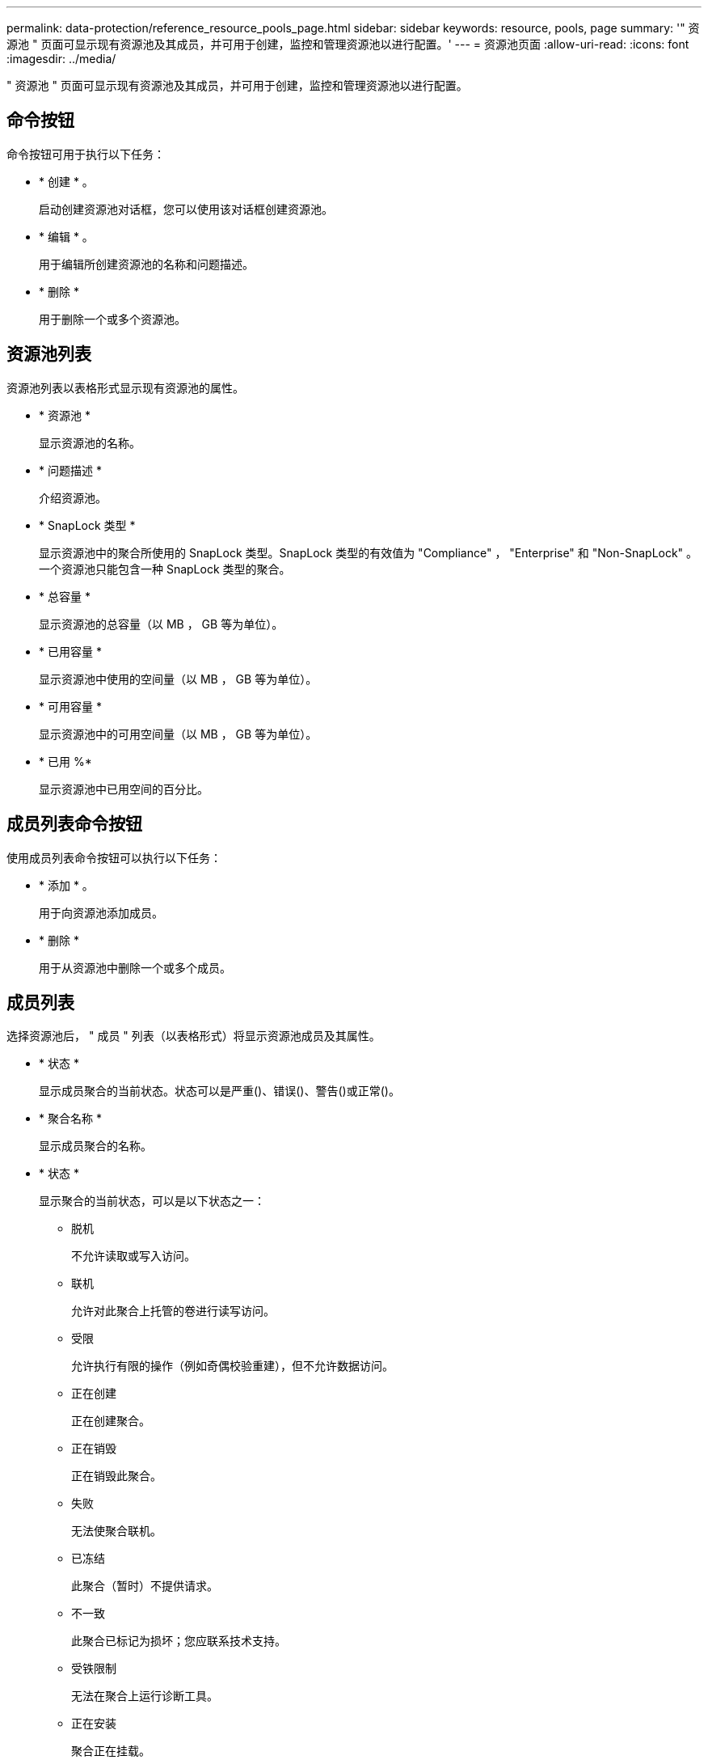 ---
permalink: data-protection/reference_resource_pools_page.html 
sidebar: sidebar 
keywords: resource, pools, page 
summary: '" 资源池 " 页面可显示现有资源池及其成员，并可用于创建，监控和管理资源池以进行配置。' 
---
= 资源池页面
:allow-uri-read: 
:icons: font
:imagesdir: ../media/


[role="lead"]
" 资源池 " 页面可显示现有资源池及其成员，并可用于创建，监控和管理资源池以进行配置。



== 命令按钮

命令按钮可用于执行以下任务：

* * 创建 * 。
+
启动创建资源池对话框，您可以使用该对话框创建资源池。

* * 编辑 * 。
+
用于编辑所创建资源池的名称和问题描述。

* * 删除 *
+
用于删除一个或多个资源池。





== 资源池列表

资源池列表以表格形式显示现有资源池的属性。

* * 资源池 *
+
显示资源池的名称。

* * 问题描述 *
+
介绍资源池。

* * SnapLock 类型 *
+
显示资源池中的聚合所使用的 SnapLock 类型。SnapLock 类型的有效值为 "Compliance" ， "Enterprise" 和 "Non-SnapLock" 。一个资源池只能包含一种 SnapLock 类型的聚合。

* * 总容量 *
+
显示资源池的总容量（以 MB ， GB 等为单位）。

* * 已用容量 *
+
显示资源池中使用的空间量（以 MB ， GB 等为单位）。

* * 可用容量 *
+
显示资源池中的可用空间量（以 MB ， GB 等为单位）。

* * 已用 %*
+
显示资源池中已用空间的百分比。





== 成员列表命令按钮

使用成员列表命令按钮可以执行以下任务：

* * 添加 * 。
+
用于向资源池添加成员。

* * 删除 *
+
用于从资源池中删除一个或多个成员。





== 成员列表

选择资源池后， " 成员 " 列表（以表格形式）将显示资源池成员及其属性。

* * 状态 *
+
显示成员聚合的当前状态。状态可以是严重image:../media/sev_critical_um60.png[""]()、错误()、image:../media/sev_error_um60.png[""]警告()或正常image:../media/sev_normal_um60.png[""]()image:../media/sev_warning_um60.png[""]。

* * 聚合名称 *
+
显示成员聚合的名称。

* * 状态 *
+
显示聚合的当前状态，可以是以下状态之一：

+
** 脱机
+
不允许读取或写入访问。

** 联机
+
允许对此聚合上托管的卷进行读写访问。

** 受限
+
允许执行有限的操作（例如奇偶校验重建），但不允许数据访问。

** 正在创建
+
正在创建聚合。

** 正在销毁
+
正在销毁此聚合。

** 失败
+
无法使聚合联机。

** 已冻结
+
此聚合（暂时）不提供请求。

** 不一致
+
此聚合已标记为损坏；您应联系技术支持。

** 受铁限制
+
无法在聚合上运行诊断工具。

** 正在安装
+
聚合正在挂载。

** 部分
+
至少为聚合找到一个磁盘，但缺少两个或更多磁盘。

** 正在暂停
+
正在暂停聚合。

** 已暂停
+
聚合已暂停。

** 已还原
+
聚合还原完成。

** 已卸载
+
已卸载此聚合。

** 正在卸载
+
正在使聚合脱机。

** 未知
+
已发现聚合，但 Unified Manager 服务器尚未检索到聚合信息。



+
默认情况下，此列处于隐藏状态。

* *集群*
+
显示聚合所属集群的名称。

* *节点*
+
显示聚合所在节点的名称。

* * 总容量 *
+
显示聚合的总容量（以 MB ， GB 等为单位）。

* * 已用容量 *
+
显示聚合中使用的空间量（以 MB ， GB 等为单位）。

* * 可用容量 *
+
显示聚合中的可用空间量（以 MB ， GB 等为单位）。

* * 已用 %*
+
显示聚合中已用空间的百分比。

* * 磁盘类型 *
+
显示 RAID 配置类型，可以是以下类型之一：

+
** RAID0：所有RAID组的类型均为RAID0。
** RAID4：所有RAID组的类型均为RAID4。
** RAID-DP：所有RAID组的类型均为RAID-DP。
** RAID-TEC ：所有 RAID 组的类型均为 RAID-TEC 。
** 混合 RAID ：聚合包含不同 RAID 类型（ RAID0 ， RAID4 ， RAID-DP 和 RAID-TEC ）的 RAID 组。默认情况下，此列处于隐藏状态。



